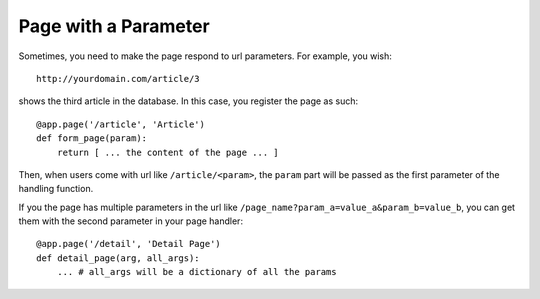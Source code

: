 Page with a Parameter
============================

Sometimes, you need to make the page respond to url parameters. For example, you wish::

    http://yourdomain.com/article/3

shows the third article in the database. In this case, you register the page as such::

    @app.page('/article', 'Article')
    def form_page(param):
        return [ ... the content of the page ... ]

Then, when users come with url like ``/article/<param>``, the ``param`` part will be
passed as the first parameter of the handling function.

If you the page has multiple parameters in the url like ``/page_name?param_a=value_a&param_b=value_b``, 
you can get them with the second parameter in your page handler::

    @app.page('/detail', 'Detail Page')
    def detail_page(arg, all_args):
        ... # all_args will be a dictionary of all the params
